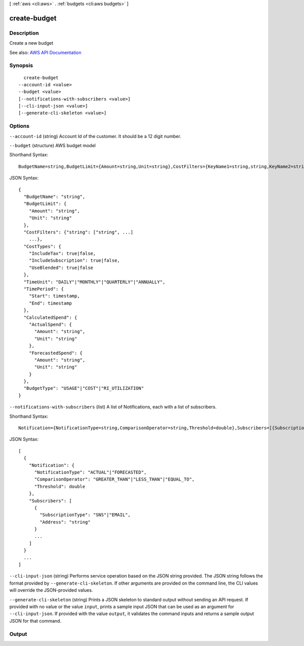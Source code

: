 [ :ref:`aws <cli:aws>` . :ref:`budgets <cli:aws budgets>` ]

.. _cli:aws budgets create-budget:


*************
create-budget
*************



===========
Description
===========

Create a new budget

See also: `AWS API Documentation <https://docs.aws.amazon.com/goto/WebAPI/budgets-2016-10-20/CreateBudget>`_


========
Synopsis
========

::

    create-budget
  --account-id <value>
  --budget <value>
  [--notifications-with-subscribers <value>]
  [--cli-input-json <value>]
  [--generate-cli-skeleton <value>]




=======
Options
=======

``--account-id`` (string)
Account Id of the customer. It should be a 12 digit number.

``--budget`` (structure)
AWS budget model



Shorthand Syntax::

    BudgetName=string,BudgetLimit={Amount=string,Unit=string},CostFilters={KeyName1=string,string,KeyName2=string,string},CostTypes={IncludeTax=boolean,IncludeSubscription=boolean,UseBlended=boolean},TimeUnit=string,TimePeriod={Start=timestamp,End=timestamp},CalculatedSpend={ActualSpend={Amount=string,Unit=string},ForecastedSpend={Amount=string,Unit=string}},BudgetType=string




JSON Syntax::

  {
    "BudgetName": "string",
    "BudgetLimit": {
      "Amount": "string",
      "Unit": "string"
    },
    "CostFilters": {"string": ["string", ...]
      ...},
    "CostTypes": {
      "IncludeTax": true|false,
      "IncludeSubscription": true|false,
      "UseBlended": true|false
    },
    "TimeUnit": "DAILY"|"MONTHLY"|"QUARTERLY"|"ANNUALLY",
    "TimePeriod": {
      "Start": timestamp,
      "End": timestamp
    },
    "CalculatedSpend": {
      "ActualSpend": {
        "Amount": "string",
        "Unit": "string"
      },
      "ForecastedSpend": {
        "Amount": "string",
        "Unit": "string"
      }
    },
    "BudgetType": "USAGE"|"COST"|"RI_UTILIZATION"
  }



``--notifications-with-subscribers`` (list)
A list of Notifications, each with a list of subscribers.



Shorthand Syntax::

    Notification={NotificationType=string,ComparisonOperator=string,Threshold=double},Subscribers=[{SubscriptionType=string,Address=string},{SubscriptionType=string,Address=string}] ...




JSON Syntax::

  [
    {
      "Notification": {
        "NotificationType": "ACTUAL"|"FORECASTED",
        "ComparisonOperator": "GREATER_THAN"|"LESS_THAN"|"EQUAL_TO",
        "Threshold": double
      },
      "Subscribers": [
        {
          "SubscriptionType": "SNS"|"EMAIL",
          "Address": "string"
        }
        ...
      ]
    }
    ...
  ]



``--cli-input-json`` (string)
Performs service operation based on the JSON string provided. The JSON string follows the format provided by ``--generate-cli-skeleton``. If other arguments are provided on the command line, the CLI values will override the JSON-provided values.

``--generate-cli-skeleton`` (string)
Prints a JSON skeleton to standard output without sending an API request. If provided with no value or the value ``input``, prints a sample input JSON that can be used as an argument for ``--cli-input-json``. If provided with the value ``output``, it validates the command inputs and returns a sample output JSON for that command.



======
Output
======

